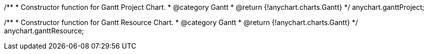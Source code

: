 /**
 * Constructor function for Gantt Project Chart.
 * @category Gantt
 * @return {!anychart.charts.Gantt}
 */
anychart.ganttProject;

/**
 * Constructor function for Gantt Resource Chart.
 * @category Gantt
 * @return {!anychart.charts.Gantt}
 */
anychart.ganttResource;

